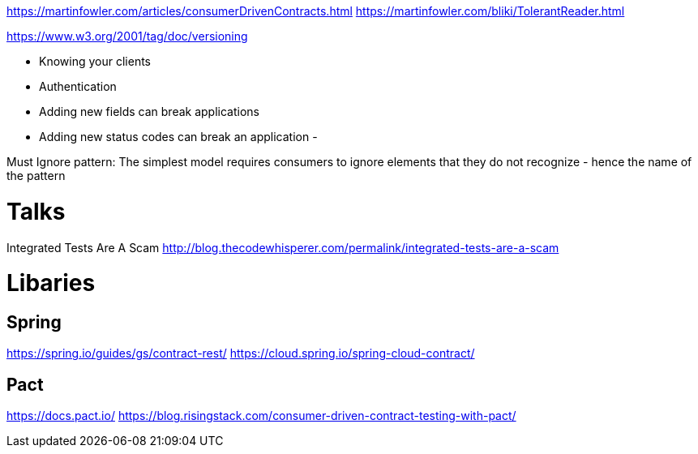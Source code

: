https://martinfowler.com/articles/consumerDrivenContracts.html
https://martinfowler.com/bliki/TolerantReader.html

https://www.w3.org/2001/tag/doc/versioning

- Knowing your clients
- Authentication


- Adding new fields can break applications
- Adding new status codes can break an application
-


Must Ignore pattern: The simplest model requires consumers to ignore elements that they do not recognize - hence the name of the pattern


= Talks
Integrated Tests Are A Scam http://blog.thecodewhisperer.com/permalink/integrated-tests-are-a-scam

= Libaries
== Spring
https://spring.io/guides/gs/contract-rest/
https://cloud.spring.io/spring-cloud-contract/


== Pact
https://docs.pact.io/
https://blog.risingstack.com/consumer-driven-contract-testing-with-pact/
